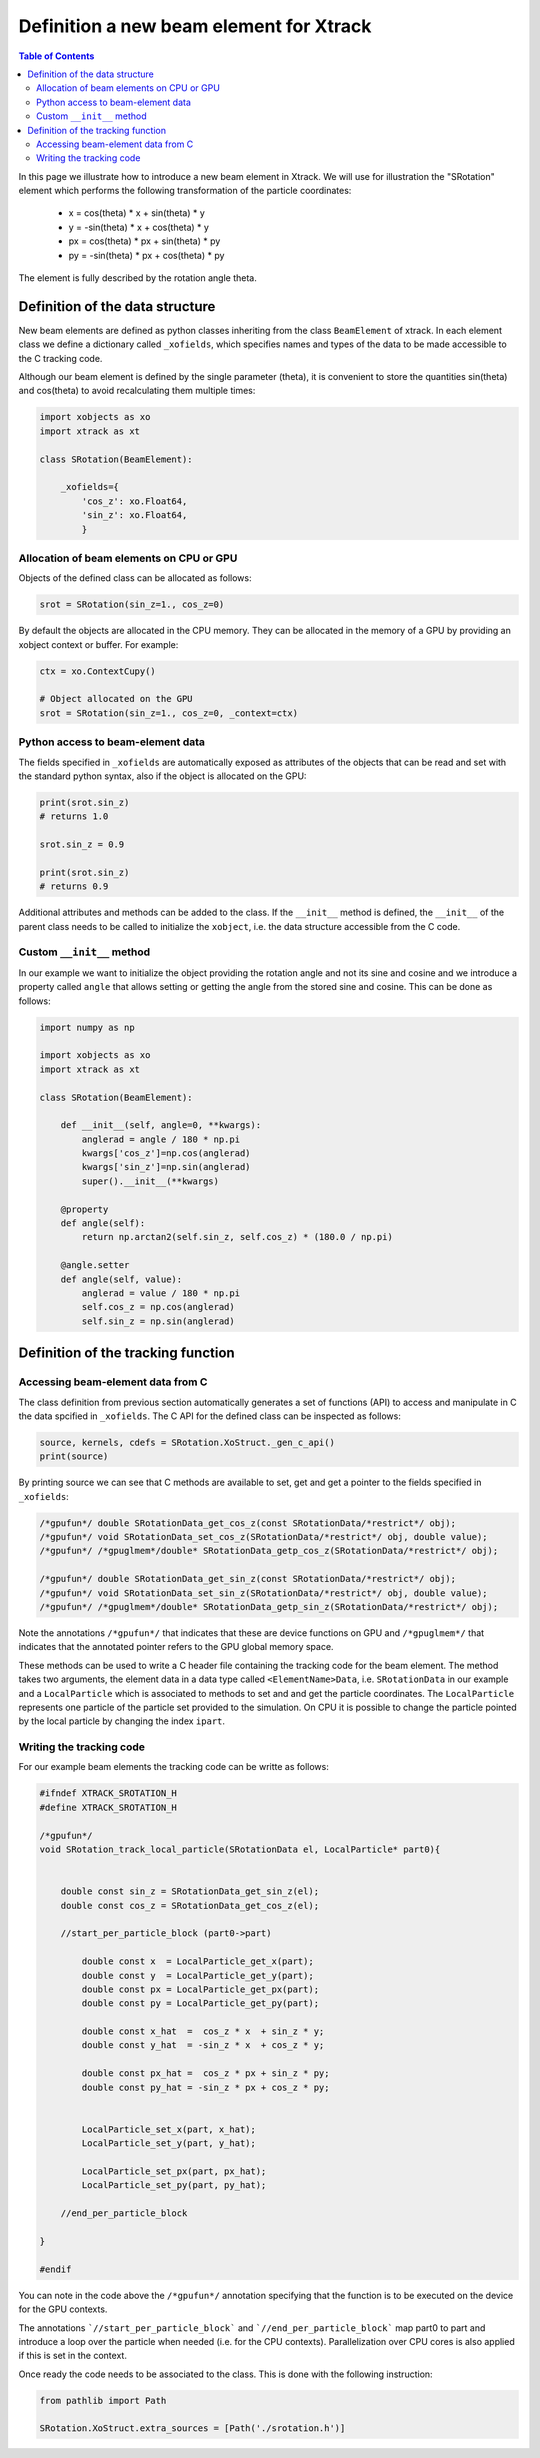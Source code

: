 ========================================
Definition a new beam element for Xtrack
========================================

.. contents:: Table of Contents
    :depth: 4

In this page we illustrate how to introduce a new beam element in Xtrack.
We will use for illustration the "SRotation" element which performs the following transformation of the particle coordinates:

 - x  =  cos(theta) * x + sin(theta) * y
 - y  = -sin(theta) * x + cos(theta) * y
 - px  =  cos(theta) * px + sin(theta) * py
 - py  = -sin(theta) * px + cos(theta) * py

The element is fully described by the rotation angle theta.


Definition of the data structure
================================

New beam elements are defined as python classes inheriting from the class ``BeamElement`` of xtrack.
In each element class we define a dictionary called ``_xofields``, which specifies names and types of the data to be made accessible to the C tracking code.

Although our beam element is defined by the single parameter (theta), it is convenient to store the quantities sin(theta) and cos(theta) to avoid recalculating them multiple times:

.. code-block:: python

    import xobjects as xo
    import xtrack as xt

    class SRotation(BeamElement):

        _xofields={
            'cos_z': xo.Float64,
            'sin_z': xo.Float64,
            }

Allocation of beam elements on CPU or GPU
-----------------------------------------

Objects of the defined class can be allocated as follows:

.. code-block:: python

    srot = SRotation(sin_z=1., cos_z=0)

By default the objects are allocated in the CPU memory. They can be allocated in the memory of a GPU by providing an xobject context or buffer. For example:

.. code-block:: python

    ctx = xo.ContextCupy()

    # Object allocated on the GPU
    srot = SRotation(sin_z=1., cos_z=0, _context=ctx)

Python access to beam-element data
----------------------------------

The fields specified in ``_xofields`` are automatically exposed as attributes of the objects that can be read and set with the standard python syntax, also if the object is allocated on the GPU:

.. code-block:: python

    print(srot.sin_z)
    # returns 1.0

    srot.sin_z = 0.9

    print(srot.sin_z)
    # returns 0.9


Additional attributes and methods can be added to the class. If the ``__init__`` method is defined, the ``__init__`` of the parent class needs to be called to initialize the ``xobject``, i.e. the data structure accessible from the C code.

Custom ``__init__`` method
--------------------------

In our example we want to initialize the object providing the rotation angle and not its sine and cosine and we introduce a property called ``angle`` that allows setting or getting the angle from the stored sine and cosine. This can be done as follows:

.. code-block:: python

    import numpy as np

    import xobjects as xo
    import xtrack as xt

    class SRotation(BeamElement):

        def __init__(self, angle=0, **kwargs):
            anglerad = angle / 180 * np.pi
            kwargs['cos_z']=np.cos(anglerad)
            kwargs['sin_z']=np.sin(anglerad)
            super().__init__(**kwargs)

        @property
        def angle(self):
            return np.arctan2(self.sin_z, self.cos_z) * (180.0 / np.pi)

        @angle.setter
        def angle(self, value):
            anglerad = value / 180 * np.pi
            self.cos_z = np.cos(anglerad)
            self.sin_z = np.sin(anglerad)



Definition of the tracking function
===================================

Accessing beam-element data from C
----------------------------------

The class definition from previous section automatically generates a set of functions (API) to access and manipulate in C the data spcified in ``_xofields``.
The C API for the defined class can be inspected as follows:

.. code-block:: python

    source, kernels, cdefs = SRotation.XoStruct._gen_c_api()
    print(source)

By printing source we can see that C methods are available to set, get and get a pointer to the fields specified in ``_xofields``:

.. code-block:: c

    /*gpufun*/ double SRotationData_get_cos_z(const SRotationData/*restrict*/ obj);
    /*gpufun*/ void SRotationData_set_cos_z(SRotationData/*restrict*/ obj, double value);
    /*gpufun*/ /*gpuglmem*/double* SRotationData_getp_cos_z(SRotationData/*restrict*/ obj);

    /*gpufun*/ double SRotationData_get_sin_z(const SRotationData/*restrict*/ obj);
    /*gpufun*/ void SRotationData_set_sin_z(SRotationData/*restrict*/ obj, double value);
    /*gpufun*/ /*gpuglmem*/double* SRotationData_getp_sin_z(SRotationData/*restrict*/ obj);

Note the annotations ``/*gpufun*/`` that indicates that these are device functions on GPU and ``/*gpuglmem*/`` that indicates that the annotated pointer refers to the GPU global memory space.

These methods can be used to write a C header file containing the tracking code for the beam element.
The method takes two arguments, the element data in a data type called ``<ElementName>Data``, i.e. ``SRotationData`` in our example and a ``LocalParticle`` which is associated to methods to set and and get the particle coordinates.
The ``LocalParticle`` represents one particle of the particle set provided to the simulation. On CPU it is possible to change the particle pointed by the local particle by changing the index ``ipart``.

Writing the tracking code
-------------------------

For our example beam elements the tracking code can be writte as follows:

.. code-block:: c

    #ifndef XTRACK_SROTATION_H
    #define XTRACK_SROTATION_H

    /*gpufun*/
    void SRotation_track_local_particle(SRotationData el, LocalParticle* part0){


        double const sin_z = SRotationData_get_sin_z(el);
        double const cos_z = SRotationData_get_cos_z(el);

        //start_per_particle_block (part0->part)

            double const x  = LocalParticle_get_x(part);
            double const y  = LocalParticle_get_y(part);
            double const px = LocalParticle_get_px(part);
            double const py = LocalParticle_get_py(part);

            double const x_hat  =  cos_z * x  + sin_z * y;
            double const y_hat  = -sin_z * x  + cos_z * y;

            double const px_hat =  cos_z * px + sin_z * py;
            double const py_hat = -sin_z * px + cos_z * py;


            LocalParticle_set_x(part, x_hat);
            LocalParticle_set_y(part, y_hat);

            LocalParticle_set_px(part, px_hat);
            LocalParticle_set_py(part, py_hat);

        //end_per_particle_block

    }

    #endif

You can note in the code above the ``/*gpufun*/`` annotation specifying that the function is to be executed on the device for the GPU contexts.

The annotations ```//start_per_particle_block``` and ```//end_per_particle_block``` map part0 to part and introduce a loop over the particle when needed (i.e. for the CPU contexts). Parallelization over CPU cores is also applied if this is set in  the context.

Once ready the code needs to be associated to the class. This is done with the following instruction:

.. code-block:: python

    from pathlib import Path

    SRotation.XoStruct.extra_sources = [Path('./srotation.h')]